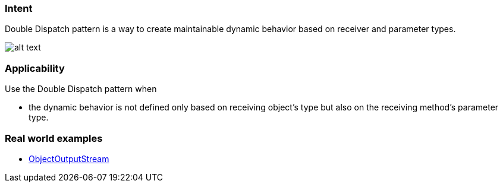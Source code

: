=== Intent

Double Dispatch pattern is a way to create maintainable dynamic
behavior based on receiver and parameter types.

image:./etc/double-dispatch.png[alt text]

=== Applicability

Use the Double Dispatch pattern when

* the dynamic behavior is not defined only based on receiving object's type but also on the receiving method's parameter type.

=== Real world examples

* https://docs.oracle.com/javase/8/docs/api/java/io/ObjectOutputStream.html[ObjectOutputStream]